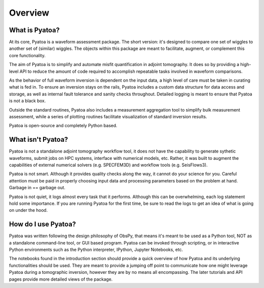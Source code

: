 Overview
==============

What is Pyatoa?
~~~~~~~~~~~~~~~
At its core, Pyatoa is a waveform assessment package. The short version: it's
designed to compare one set of wiggles to another set of (similar) wiggles. The
objects within this package are meant to facilitate, augment, or complement
this core functionality.

The aim of Pyatoa is to simplify and automate misfit quantification in adjoint
tomography. It does so by providing a high-level API to reduce the amount of
code required to accomplish repeatable tasks involved in waveform comparisons.

As the behavior of full waveform inversion is dependent on the input data, a 
high level of care must be taken in curating what is fed in. To ensure an
inversion stays on the rails, Pyatoa includes a custom data
structure for data access and storage, as well as internal fault 
tolerance and sanity checks throughout. Detailed logging is meant to ensure that
Pyatoa is not a black box.

Outside the standard routines, Pyatoa also includes a measurement aggregation 
tool to simplify bulk measurement assessment, while a series of plotting
routines facilitate visualization of standard inversion results.

Pyatoa is open-source and completely Python based.


What isn't Pyatoa?
~~~~~~~~~~~~~~~~~~

Pyatoa is not a standalone adjoint tomography workflow tool, it does not have
the capability to generate sythetic waveforms, submit jobs on HPC systems,
interface with numerical models, etc. Rather, it was built to augment the
capabilities of external numerical solvers (e.g. SPECFEM3D) and workflow tools
(e.g. SeisFlows3).

Pyatoa is not smart. Although it provides quality checks along the way, it
cannot do your science for you. Careful attention must be paid in
properly choosing input data and processing parameters based on the problem at 
hand. Garbage in == garbage out.

Pyatoa is not quiet, it logs almost every task that it performs. Although this
can be overwhelming, each log statement hold some importance. If you are running
Pyatoa for the first time, be sure to read the logs to get an idea of what is
going on under the hood.


How do I use Pyatoa?
~~~~~~~~~~~~~~~~~~~~

Pyatoa was written following the design philosophy of ObsPy, that means it's 
meant to be used as a Python tool, NOT as a standalone command-line tool, or 
GUI based program.
Pyatoa can be invoked through scripting, or in interactive Python
environments such as the Python interpreter, IPython, Jupyter Notebooks, etc.

The notebooks found in the introduction section should provide a quick overview
of how Pyatoa and its underlying functionalities should be used. They are meant
to provide a jumping off point to communicate how one might leverage Pyatoa 
during a tomographic inversion, however they are by no means all encompassing.
The later tutorials and API pages provide more detailed views of the package.

    
